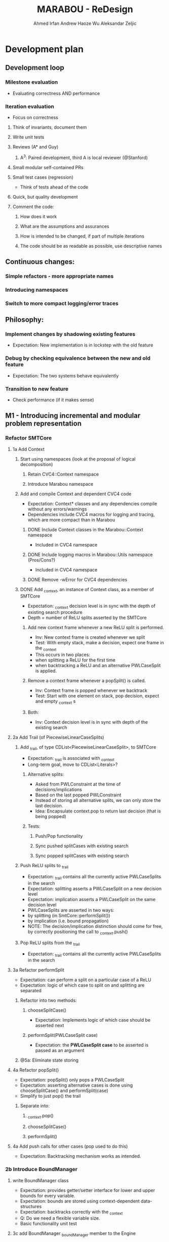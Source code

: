 #+TODO:  TODO(t) NEW(n) | DONE(d)
#+TODO:  Aleks(k) Ahmed(a) Andrew(h) | DONE(d)
#+TITLE: MARABOU - ReDesign
#+AUTHOR: Ahmed Irfan
#+AUTHOR: Andrew Haoze Wu 
#+AUTHOR: Aleksandar Zeljic

* Development plan

** Development loop 
*** Milestone evaluation
- Evaluating correctness AND performance
*** Iteration evaluation
- Focus on correctness
**** Think of invariants, document them
**** Write unit tests
**** Reviews (A* and Guy) 
***** A^3: Paired development, third A is local reviewer (@Stanford)
**** Small modular self-contained PRs
**** Small test cases (regression)
- Think of tests ahead of the code
**** Quick, but quality development 
**** Comment the code: 
***** How does it work
***** What are the assumptions and assurances
***** How is intended to be changed, if part of multiple iterations 
***** The code should be as readable as possible, use descriptive names
** Continuous changes:
*** Simple refactors - more appropriate names
*** Introducing namespaces 
*** Switch to more compact logging/error traces 
** Philosophy: 
*** Implement changes by shadowing existing features
- Expectation: New implementation is in lockstep with the old feature
*** Debug by checking equivalence between the new and old feature 
- Expectation: The two systems behave equivalently
*** Transition to new feature 
- Check performance (if it makes sense)
** M1 - Introducing incremental and modular problem representation
*** Refactor SMTCore 
**** 1a Add Context 
***** Start using namespaces (look at the proposal of logical decomposition)
****** Retain CVC4::Context namespace
****** Introduce Marabou namespace
***** Add and compile Context and dependent CVC4 code
- Expectation: Context* classes and any dependencies compile without any errors/warnings
- Dependencies include CVC4 macros for logging and tracing, which are more compact than in Marabou
****** DONE Include Context classes in the Marabou::Context namespace
CLOSED: [2020-03-24 Tue 13:53]
- Included in CVC4 namespace
****** DONE Include logging macros in Marabou::Utils namespace (Pros/Cons?)
CLOSED: [2020-03-24 Tue 13:53]
- Included in CVC4 namespace
****** DONE Remove -wError for CVC4 dependencies
CLOSED: [2020-03-30 Mon 14:12]
***** DONE Add _context, an instance of Context class, as a member of SMTCore
CLOSED: [2020-03-30 Mon 15:45]
- Expectation: _context decision level is in sync with the depth of existing search procedure
- Depth = number of ReLU splits asserted by the SMTCore
****** Add new context frame whenever a new ReLU split is performed.
- Inv: New context frame is created whenever we split
- Test: With empty stack, make a decision, expect one frame in the _context  
- This occurs in two places:
- when splitting a ReLU for the first time
- when backtracking a ReLU and an alternative PWLCaseSplit is applied.
****** Remove a context frame whenever a popSplit() is called.
- Inv: Context frame is popped whenever we backtrack
- Test: Start with one element on stack, pop decision, expect and empty _context s
****** Both:
- Inv: Context decision level is in sync with depth of the existing search  
**** 2a Add Trail (of PiecewiseLinearCaseSplits)
***** Add _trail, of type CDList<PiecewiseLinearCaseSplit>, to SMTCore
- Expectation: _trail is associated with _context
- Long-term goal, move to CDList<Literals>?
****** Alternative splits:
- Asked from PWLConstraint at the time of decisions/implications 
- Based on the last popped PWLConstraint
- Instead of storing all alternative splits, we can only store the last decision.
- Idea: Encapsulate context.pop to return last decision (that is being popped)
****** Tests:
******* Push/Pop functionality
******* Sync pushed splitCases with existing search 
******* Sync popped splitCases with existing search
***** Push ReLU splits to _trail 
- Expectation: _trail contains all the currently active PWLCaseSplits in the search
- Expectation: splitting asserts a PWLCaseSplit on a new decision level
- Expectation: implication asserts a PWLCaseSplit on the same decision level
- PWLCaseSplits are asserted in two ways:
- by splitting (in SmtCore::performSplit())
- by implication (i.e. bound propagation)
- NOTE: The decision/implication distinction should come for free, by correctly
  positioning the call to _context.push()
***** Pop ReLU splits from the _trail
- Expectation: _trail contains all the currently active PWLCaseSplits in the search
**** 3a Refactor performSplit
- Expectation: can perform a split on a particular case of a ReLU
- Expectation: logic of which case to split on and splitting are separated
***** Refactor into two methods:
****** chooseSplitCase()
- Expectation: Implements logic of which case should be asserted next
****** performSplit(PWLCaseSplit case)
- Expectation: the *PWLCaseSplit case* to be asserted is passed as an argument
***** @5a: Eliminate state storing 
**** 4a Refactor popSplit()
- Expectation: popSplit() only pops a PWLCaseSplit
- Expectation: asserting alternative cases is done using chooseSplitCase() and  performSplit(case)
- Simplify to just pop() the trail 
***** Separate into: 
****** _context.pop()
****** chooseSplitCase()
****** performSplit()
**** 4a Add push calls for other cases (pop used to do this)
- Expectation: Backtracking mechanism works as intended. 
*** 2b Introduce BoundManager
**** write BoundManager class 
- Expectation: provides getter/setter interface for lower and upper bounds for every variable.
- Expectation: bounds are stored using context-dependent data-structures
- Expectation: backtracks correctly with the _context
- Q: Do we need a flexible variable size.
- Basic functionality unit test
**** 3c add BoundManager _boundManager member to the Engine 
- Expectation: single central object, visible to the SimplexEngine, bound tighteners, SmtCore 
***** TODO Add basic tests for BoundManager class
***** RowBoundTightener
****** DONE Add Calls to BoundManager to actually store the bounds
CLOSED: [2020-06-23 Tue 16:00]
****** NEXT Add Tests to ensure equivalence in Test_RowBoundTightener 
***** TODO SymbolicBoundTightener
***** TODO Tableau 
****** Add the memeber to the class
****** Shadowing calls
****** Mark redundant functions
***** TODO Add alternative communication with the BoundTighteners
**** 4b mirror all bound update calls to _boundManager  
- Expectation: _boundManager is in sync with bounds returned by the BoundTighteners 
***** Verify correctness at this point! 
**** 4c Tighteners obtain local bounds from BoundManager
- Expectation: all BoundTighteners use only _boundManager to store bounds 
***** Remove all updates to local bounds 
***** Remove local bounds 
**** 4d Tableau obtains local bounds from BoundManager
- Simplex ensures that bounds are up to date before performing any steps
***** TODO Remove ConstraintBoundTightener 
***** TODO Remove communication via Tightenings
**** 5c (optional) Refactor Tighteners   
***** 6a (optional) Create a Tightener interface/superclass
***** 7a (optional) Refactor existing tighteners
*** Refactor Tableau / Simplex
**** 1b Fix size of the tableau for ReLUs
- Use the existing forward/backward variables
- According to Guy the functionality should be there already
- Eliminates need for resizing, simplifies bookkeeping all-around
- Simplex-friendly encoding, by asserting constant bounds to the Tableau
**** Think about other PWLConstraints
*** 5a Remove existing store mechanism
- No longer necessary to store/restore states
**** Remove all calls to store/restore state
*** 5b Refactor precisionRestoration, to only restore the tableau 
- With bounds and ReLUs stored independently and incrementally there is no need to replay they ReLUs.
- Fixed size tableau -> eliminates need for replaying
*** EVALUATE PERFORMANCE 
* Marabou Engine:i
#+begin_src C++
Engine::Engine( unsigned verbosity )
    : _rowBoundTightener( *_tableau )
    , _symbolicBoundTightener( NULL )
    , _smtCore( this )
    , _numPlConstraintsDisabledByValidSplits( 0 )
    , _preprocessingEnabled( false )
    , _initialStateStored( false )
    , _work( NULL )
    , _basisRestorationRequired( Engine::RESTORATION_NOT_NEEDED )
    , _basisRestorationPerformed( Engine::NO_RESTORATION_PERFORMED )
    , _costFunctionManager( _tableau )
    , _quitRequested( false )
    , _exitCode( Engine::NOT_DONE )
    , _constraintBoundTightener( *_tableau )
    , _numVisitedStatesAtPreviousRestoration( 0 )
    , _networkLevelReasoner( NULL )
    , _verbosity( verbosity )
    , _lastNumVisitedStates( 0 )
    , _lastIterationWithProgress( 0 )
{}
#+end_src

_work - a piece of computation, saves on memory re-alloc

Seems to serve as a high-level flow-control

** Solve()

** Questions/Issues 

*** Store the entire engine state, fairly often. 
**** Tableau, Bounds, etc.
*** Step away from exception driven control flow 
- this will affect almost everything
- when is the good time to do this?)
- Perhaps, implement new stuff without exceptions 
- Refactor old components over time? 
*** Separate into BoundTighteners, DecisionMakers, ...
*** Keep restarts/timeoutQuits/IncrementalAPICalls, statistics, etc
*** Annotate used/unused methodsi
* What are our goals?
** Neurify-like behavior
*** Back-trackable 
*** Incremental (diff based, context-dependent data-structures)
** CDCL
*** Explainability
*** SAT-engine
** Other (user desires)
*** Incremental query interface
*** Recurrent networks
*** Other activation functions   
*** Approximations
* Vision (sort of)
** Component Class Diagram
[[file:ComponentsCD.png]]
** Disjunction Class Diagram
[[file:Disjunction.png]]
* Proposed order of changes 
** SmtCore (context support)
- Import Context and dependent code, make it compile 
*** Add context to SMTCore
**** Internal representation of literals (needed for Interval splitting, CDCL)
- Discussion about how to represent queries, ReLUs, bounds, intervals etc.
*****  DisjunctionConstraint/Clause
****** Refactor PiecewiseLinearConstraint 
****** Allows support for disjunctions in input queries (usability goal!) 
****** Interval splitting - by introducing Clauses as lemmas-on-deman
Returns the list of case splits that this piecewise linear
constraint breaks into. These splits need to complementary,
i.e. if the list is {l1, l2, ..., ln-1, ln},
then ~l1 /\ ~l2 /\ ... /\ ~ln-1 --> ln.

Currently PWLConstraint returns a list of conjunctions, we could abstract that
to a list of n*k+1 clauses, where k is conjunction length.


f = y - ReLU(x) ::: (x > 0 /\ f = 0 ) \/ (x <= 0 /\ y = 0)

y = ReLU(x) ::: (x > 0 /\ x = y ) \/ (x <= 0 /\ y = 0)
(x > 0 \/ x <= 0) / in the lonf run getCases returns only this
(- (x > 0) \/ x = y) / monitored by boolean propagation
(- (x <= 0) \/ y = 0)
---------------------
( b1 \/ -b1)

Handled automatically
( b1 -> x = y)
( -b1 -> y = 0)
***** Separate current PWLConstraint into general Disjunction and things specific to Pwls
Introduce a general Disjunction class
Refactor PWLConstraint to be a subclass of Disjunction

**** BoundManager (base-level should be simple)
***** use context dependent data-structure to store bounds, test in parallel to existing data-structures
***** Centralized use, all Tighteners should use this to store bounds
****** Tightener refactor
******* Identify the interface, Implement it
******* Refactor existing tighteners using the interface

*** Refactor Push and Pop  
**** DecisionMaker (encapsulates different decision logic)
***** Class design  
***** Implement it
***** Refactor existing pieces
****** Internal ReLU Splitting (existing threshold guided branch and bound search)
****** Direct ReLU Splitting (potentially same as above) 
****** Input interval splitting (may also depend on Internal representation @1) 

*** Scheduler - Implement Search strategies: 
 Neurify-like, Reluplex-like, something in between?

** Engine (this list is unordered)
*** Precision restoration (to become very light-weight)
- Can this be associated somehow with the context?
- Replay the context instead of the current implementation
- When in the roadmap this makes sense to be done?
- By decoupling the tableau matrix from the matrix, there is no need to replay
  the SMT-level constraints on the simplex side.
- Is it neccessary to replay the constraints for bound tightening reasons?
- Most of the restorePrecision method seems to become redundant once bounds are
  decoupled from the tableau matrix.
*** Question: Difference between weak and strong restoration
*** applySplit
- INV: Only updates bounds, and does not touch the Tableau matrix
- revise: column merging functionality
*** Solve method 
- Refactor to put boiler-plate in the background
- Main loop with 
*** Eliminate Exception driven control flow
- InfeasibleQueryException -> Conflict, Conflict @0 is UNSAT
- 
*** CVC4s macros for logging things
* Tableau 
[[file:~/git/azmarabou/src/engine/Tableau.cpp::Tableau::Tableau()]]
#+begin_src C++
Tableau::Tableau()
    : _n ( 0 )
    , _m ( 0 )
    , _A( NULL )
    , _sparseColumnsOfA( NULL )
    , _sparseRowsOfA( NULL )
    , _denseA( NULL )
    , _changeColumn( NULL )
    , _pivotRow( NULL )
    , _b( NULL )
    , _workM( NULL )
    , _workN( NULL )
    , _unitVector( NULL )
    , _basisFactorization( NULL )
    , _multipliers( NULL )
    , _basicIndexToVariable( NULL )
    , _nonBasicIndexToVariable( NULL )
    , _variableToIndex( NULL )
    , _nonBasicAssignment( NULL )
    , _lowerBounds( NULL )
    , _upperBounds( NULL )
    , _boundsValid( true )
    , _basicAssignment( NULL )
    , _basicStatus( NULL )
    , _basicAssignmentStatus( ITableau::BASIC_ASSIGNMENT_INVALID )
    , _statistics( NULL )
    , _costFunctionManager( NULL )
    , _rhsIsAllZeros( true )
{
}
#+end_src

Tableau integrates the tableau coefficients, bounds and assignment, and is stored frequently. 


If we introduce auxiliary ReLU variables upfront there is no reason to change
the tableau after the fact.

We only need to assert and backtrack bounds. Whatever simplex does to Tableau
state it is staying within the tableau, thus not needing to be stored.

Assignment does not need to be backtracked and thus no storing.


Simplex will need to make sure to fetch the latest bounds. Maybe use decision level for synchronization?

* Main loop  
- Step away from Exception-driven flow control
- Implements the global strategy of the algorithm 
  Neurify -> SmtCore and no simplex
  Marabou -> Simplex and occasional SMTCore split
- Elaborate on current functionality

*** Questions
**** Set a vision what it should be 
**** What's the relationship to SMTCore and other pieces. 

* SMT Core - a scheduler for different theory reasoning
SMTCore as the forum where all the different kinds of reasoning meet

** Adding Context object which will dictate backtracking using
advanceDecisionLevel and backtrack.

New implementation of performSplit and popSplit

Implementation of terms and literals

*** What is stored in the context.

*** How do we represent the information about, bounds/intervals, relus 

**** Representation as Booleans for ReLUs? Convenient for communication with a SAT solver
***** Do we keep a mapping? Or do we directly use the representation? 

** pwlConstraint refactor:
Disjunctions/Clause support 
PWLConstraint as a sub-class
IntervalPartition as a sub-class

>Allow disjunctions in queries (GREAT!)

** Decision-making pattern, with a simple interface
Splitting = decision making 
Implied splits = implication

ReLU splitting
Interval splitting
Disjunction splitting
Look into QueryDivider interface

Threshold for ReLU splitting - slowly phased out (over time), implemented in a
splitter.

*** Also, interface to a SAT solver 
Can have a decision making wrapper if we consult the SAT solver for decisions




** VISION: Learning and back-tracking - keep in mind  

** Questions
**** Set a vision what it should be 
*** What's the relationship to SMTCore and other pieces.
*** Currently: lacks flexibility for back-jumping 
** Changes
*** freeMemory goes away after context is introduced
*** TheorySolver interface from SMT: TheorySolver returns SAT/UNSAT/UNKNOWN  
*** reportViolatedConstraint -> ? reportAssignmentConflict/reportConflict
This method communicates a constraint has been violated. 
should move to a decisionMaking logic
*** getViolationCounts 
should move to a decisionMaking logic
**** setConstraintViolationThreshold
**** chooseViolatedConstraintForFixing
**** pickSplitPLConstraint
**** Engine:pickSplitPLConstraint
*** _needToSplit - might become more complex, who wants to split, how?
**** Might become an enum
*** performSplit
Assumes it know what to split on
**** Separate ReLU Splitting logic from general splitting logic
**** No negations -> ReLU Splitting and Disjunction splitting.
**** Store alternativeSplits? Do we need this, there are other solutions
***** Alternative: Store flags for cases in the constraint itself?
**** PWLConstraint getConstraints  ?
**** popSplit - needs severe refactoring
***** Just the pop()
***** Separate decide of alternative splits 
***** What does checkSkewFromDebuggingSolution() does?
**** recordImpliedValidSplit -> Implications, could be more than just ReLUs in the future.
**** allSplitsSoFar -> getAllReLUPhases

* Simplex Core
For now, we try to minimize the changes to the simplex code. Proposed changes
should merely move the main copy of the bounds to BoundManager. A simple method
that updates the tableau bounds should be implemented. 

#+begin_src C++ 
  // Copies new Bounds from the bound manager. 
  //Lazy options include using the ContextNotifyObj to store the exact bounds that
  // need updating.
  Tableau::updateBounds()
  {
  }
#+end_src
This method is called before any simplex steps are taken.
The Tableau should be unchanged otherwise.

** How would restorPrecision work?
* Bounds

** Observations
Separate copy of the bounds is kept at:
- ConstraintBoundTightener
- RowBoundTightener
- SymbolicBoundTightener

- Simplex - either update bound from the BM, or uses ContextNotifyObj interface,
  consider tighter itegration in second iteration.

First wave - implementation can just mimic the call to local copies of lower and upper bounds.

Second wave - Refactor the bound tighteners to use the BoundManager in the same
way. Goal: identify bound tightener pattern. A function to enumerate terms and a
function to propagate bounds on them.


We propose a bound manager class:
#+begin_src C++ 
BoundManager::BoundManager(const Context & ctx)
: _ctx(ctx)
, _lowerBounds(NULL) // vector of vectors of pairs (decisionLevel, bound)
, _upperBounds(NULL) // vector of vectors of pairs (decisionLevel, bound)
{}

/* Getters*/
BoundManager::getLowerBound(Variable x)
BoundManager::getUpperBound(Variable x)
/* Setters */
BoundManager::setLowerBound(Variable x, Double value)
BoundManager::setUpperBound(Variable x, Double value)
#+end_src


Storing bounds in only one place. Different tighteners are just different strategies of same type of reasoning.


Bound manager will by design be back-trackable, and further more easy to build upon for explanation generation.


Two versions: One stores all bound inferences (might be desireable for explainability), the other stores only tightest bound inference at every level.

* Network-level Reasoner (should contain SymbolicBoundTightener)
* Cost function manager
* Marabou use-cases
- what we currently support and what we want to support
* Namespace proposal 
** Marabou
*** NNVParsers
- Parsers*
- InputQuery
- AcasNeuralNetwork
- AcasNNet
- AcasParser
- Simulator
*** Context (imported from CVC4)
*** Expr  (problem representation, to be discussed)
- DisjunctionConstraint
- Equation
- PiecewiseLinearCaseSplit
- PiecewiseLinearConstraint
- Tightening
*** SimplexEngine
- AutoCostFunctionManager
- AutoProjectedSteepestEdge
- AutoTableau
- BlandsRule
- IProjectedSteepestEdge
- CostFunctionManager
- DantzigsRule
- EntrySelectionStrategy
- ICostFunctionManager
- IProjectedSteepestEdge
- ITableau
- ProjectedSteepestEdge
- Tableau
- TableauRow
- TableauState
*** SMTCore/Engine
- SMTCore
- DegradationChecker
- DivideStrategy
- Engine
- EngineState
- IEngine
- InfeasibleQueryException
- LargestIntervalDivider
- Marabou
- MarabouError
- MaxConstraint
- PrecisionRestorer
- QueryDivider
- ReluConstraint
*** BoundReasoning
- AutoConstraintMatrixAnalyzer
- AutoConstraintBoundTightener
- AutoRowBoundTightener
- ConstraintBoundTightener
- ConstraintMatrixAnalyzer
- IConstraintBoundTightener
- IConstraintMatrixAnalyzer
- IRowBoundTightener
- RowBoundTightener
- SymbolicBoundTightener
*** NNReasoning (Checking relaxed solutions)
- NetworkLevelReasoner
*** DNC
- DnCManager
- DnCMarabou
- DnCWorker
- SubQuery
*** Preprocessing
- Preprocessor
* Simple refactors
** Equation -> Constraint
** ImpliedCaseSplit -> Implication
**    
* Goal
** M1 - Context and Bound Manager
*** Context in SMTCore 
**** Add Context Class to build   
**** BoundManager abstract 
**** BM concrete implementation   
** Development loop
*** Small steps
*** Unit tests
*** Reviews 
*** Doing things quickly
*** Small PRs
*** Travis support  
**** Small test cases (regression)
**** Andrew Setup Travis
